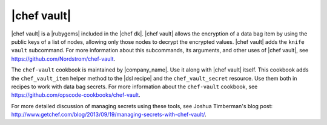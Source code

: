 =====================================================
|chef vault|
=====================================================

|chef vault| is a |rubygems| included in the |chef dk|. |chef vault| allows the encryption of a data bag item by using the public keys of a list of nodes, allowing only those nodes to decrypt the encrypted values. |chef vault| adds the ``knife vault`` subcommand. For more information about this subcommands, its arguments, and other uses of |chef vault|, see https://github.com/Nordstrom/chef-vault.

The ``chef-vault`` cookbook is maintained by |company_name|. Use it along with |chef vault| itself. This cookbook adds the ``chef_vault_item`` helper method to the |dsl recipe| and the ``chef_vault_secret`` resource. Use them both in recipes to work with data bag secrets. For more information about the ``chef-vault`` cookbook, see https://github.com/opscode-cookbooks/chef-vault.

For more detailed discussion of managing secrets using these tools, see Joshua Timberman's blog post: http://www.getchef.com/blog/2013/09/19/managing-secrets-with-chef-vault/.